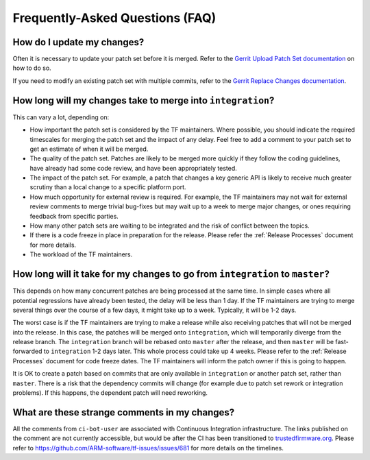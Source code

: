 Frequently-Asked Questions (FAQ)
================================

How do I update my changes?
---------------------------

Often it is necessary to update your patch set before it is merged. Refer to the
`Gerrit Upload Patch Set documentation`_ on how to do so.

If you need to modify an existing patch set with multiple commits, refer to the
`Gerrit Replace Changes documentation`_.

How long will my changes take to merge into ``integration``?
------------------------------------------------------------

This can vary a lot, depending on:

* How important the patch set is considered by the TF maintainers. Where
  possible, you should indicate the required timescales for merging the patch
  set and the impact of any delay. Feel free to add a comment to your patch set
  to get an estimate of when it will be merged.

* The quality of the patch set. Patches are likely to be merged more quickly if
  they follow the coding guidelines, have already had some code review, and have
  been appropriately tested.

* The impact of the patch set. For example, a patch that changes a key generic
  API is likely to receive much greater scrutiny than a local change to a
  specific platform port.

* How much opportunity for external review is required. For example, the TF
  maintainers may not wait for external review comments to merge trivial
  bug-fixes but may wait up to a week to merge major changes, or ones requiring
  feedback from specific parties.

* How many other patch sets are waiting to be integrated and the risk of
  conflict between the topics.

* If there is a code freeze in place in preparation for the release. Please
  refer the :ref:`Release Processes` document for more details.

* The workload of the TF maintainers.

How long will it take for my changes to go from ``integration`` to ``master``?
------------------------------------------------------------------------------

This depends on how many concurrent patches are being processed at the same
time. In simple cases where all potential regressions have already been tested,
the delay will be less than 1 day. If the TF maintainers are trying to merge
several things over the course of a few days, it might take up to a week.
Typically, it will be 1-2 days.

The worst case is if the TF maintainers are trying to make a release while also
receiving patches that will not be merged into the release. In this case, the
patches will be merged onto ``integration``, which will temporarily diverge from
the release branch. The ``integration`` branch will be rebased onto ``master``
after the release, and then ``master`` will be fast-forwarded to ``integration``
1-2 days later. This whole process could take up 4 weeks. Please refer to the
:ref:`Release Processes` document for code freeze dates. The TF maintainers
will inform the patch owner if this is going to happen.

It is OK to create a patch based on commits that are only available in
``integration`` or another patch set, rather than ``master``. There is a risk
that the dependency commits will change (for example due to patch set rework or
integration problems). If this happens, the dependent patch will need reworking.

What are these strange comments in my changes?
----------------------------------------------

All the comments from ``ci-bot-user`` are associated with Continuous Integration
infrastructure. The links published on the comment are not currently accessible,
but would be after the CI has been transitioned to `trustedfirmware.org`_.
Please refer to https://github.com/ARM-software/tf-issues/issues/681 for more
details on the timelines.

.. _Gerrit Upload Patch Set documentation: https://review.trustedfirmware.org/Documentation/intro-user.html#upload-patch-set
.. _Gerrit Replace Changes documentation: https://review.trustedfirmware.org/Documentation/user-upload.html#push_replace
.. _trustedfirmware.org: https://www.trustedfirmware.org/
